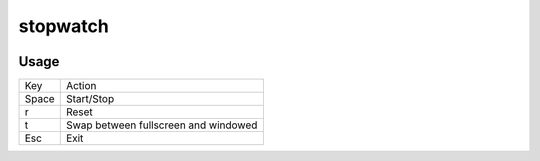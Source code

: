 stopwatch
=========

.. image:: http://myint.github.com/stopwatch/screenshot.png
   :alt: screenshot
   :align: center

Usage
-----
+-------+--------------------------------------+
|  Key  |                Action                |
+-------+--------------------------------------+
| Space |              Start/Stop              |
+-------+--------------------------------------+
|   r   |                Reset                 |
+-------+--------------------------------------+
|   t   | Swap between fullscreen and windowed |
+-------+--------------------------------------+
|  Esc  |                 Exit                 |
+-------+--------------------------------------+
